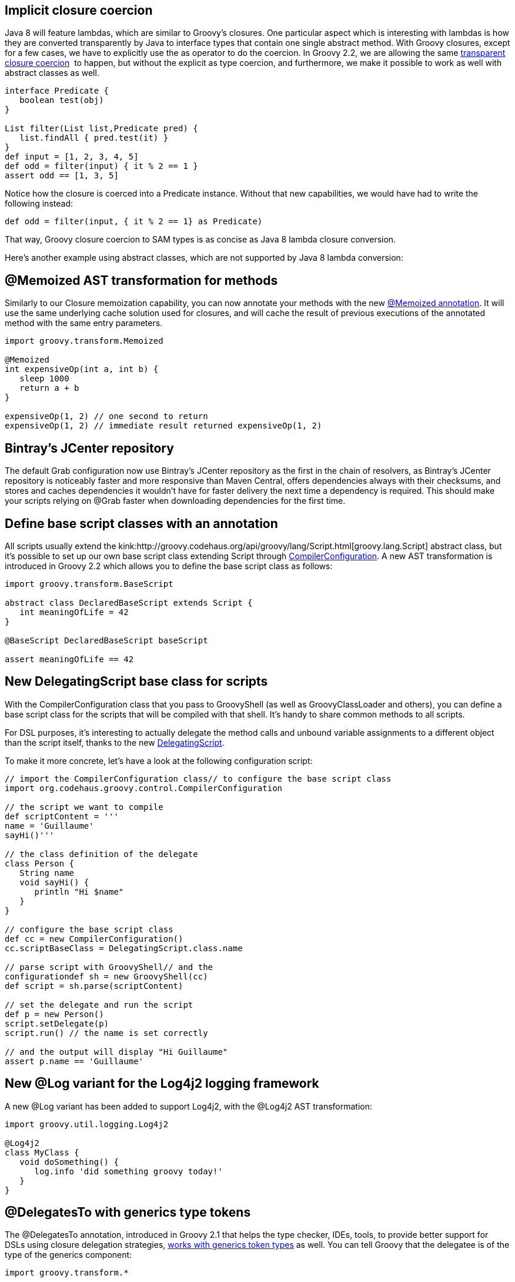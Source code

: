 [[Groovy2.2releasenotes-Implicitclosurecoercion]]
== Implicit closure coercion

Java 8 will feature lambdas, which are similar to Groovy’s closures. One
particular aspect which is interesting with lambdas is how they are
converted transparently by Java to interface types that contain one
single abstract method. With Groovy closures, except for a few cases, we
have to explicitly use the as operator to do the coercion. In Groovy
2.2, we are allowing the
same link:http://docs.codehaus.org/display/GroovyJSR/GEP+12+-+SAM+coercion[transparent closure coercion] 
to happen, but without the explicit as type coercion,
and furthermore, we make it possible to work as well with abstract
classes as well.


[source,groovy]
----
interface Predicate {
   boolean test(obj)
} 

List filter(List list,Predicate pred) {
   list.findAll { pred.test(it) }
} 
def input = [1, 2, 3, 4, 5] 
def odd = filter(input) { it % 2 == 1 }
assert odd == [1, 3, 5]
----


Notice how the closure is coerced into a Predicate instance. Without
that new capabilities, we would have had to write the following instead:

[source,groovy]
----
def odd = filter(input, { it % 2 == 1} as Predicate)
----


That way, Groovy closure coercion to SAM types is as concise as Java 8
lambda closure conversion.

Here’s another example using abstract classes, which are not supported
by Java 8 lambda conversion:

[[Groovy2.2releasenotes-MemoizedASTtransformationformethods]]
== @Memoized AST transformation for methods

Similarly to our Closure memoization capability, you can now annotate
your methods with the
new link:https://issues.apache.org/jira/browse/GROOVY-4993[@Memoized annotation].
It will use the same underlying cache solution used for closures, and
will cache the result of previous executions of the annotated method
with the same entry parameters.

[source,groovy]
----
import groovy.transform.Memoized 

@Memoized
int expensiveOp(int a, int b) {
   sleep 1000    
   return a + b
}

expensiveOp(1, 2) // one second to return
expensiveOp(1, 2) // immediate result returned expensiveOp(1, 2)
----


[[Groovy2.2releasenotes-Bintray]]
== Bintray’s JCenter repository 

The default Grab configuration now use Bintray’s JCenter repository as
the first in the chain of resolvers, as Bintray’s JCenter repository is
noticeably faster and more responsive than Maven Central, offers
dependencies always with their checksums, and stores and caches
dependencies it wouldn’t have for faster delivery the next time a
dependency is required. This should make your scripts relying on @Grab
faster when downloading dependencies for the first time.

[[Groovy2.2releasenotes-Definebasescriptclasseswithanannotation]]
== Define base script classes with an annotation

All scripts usually extend
the kink:http://groovy.codehaus.org/api/groovy/lang/Script.html[groovy.lang.Script] abstract
class, but it’s possible to set up our own base script class extending
Script
through link:http://groovy.codehaus.org/api/org/codehaus/groovy/control/CompilerConfiguration.html[CompilerConfiguration].
A new AST transformation is introduced in Groovy 2.2 which allows you to
define the base script class as follows:

[source,groovy]
----
import groovy.transform.BaseScript 

abstract class DeclaredBaseScript extends Script {
   int meaningOfLife = 42
}

@BaseScript DeclaredBaseScript baseScript 

assert meaningOfLife == 42
----

[[Groovy2.2releasenotes-NewDelegatingScriptbaseclassforscripts]]
== New DelegatingScript base class for scripts

With the CompilerConfiguration class that you pass to GroovyShell (as
well as GroovyClassLoader and others), you can define a base script
class for the scripts that will be compiled with that shell. It’s handy
to share common methods to all scripts.

For DSL purposes, it’s interesting to actually delegate the method calls
and unbound variable assignments to a different object than the script
itself, thanks to the
new link:https://issues.apache.org/jira/browse/GROOVY-6076[DelegatingScript].

To make it more concrete, let’s have a look at the following
configuration script:

[source,groovy]
----
// import the CompilerConfiguration class// to configure the base script class
import org.codehaus.groovy.control.CompilerConfiguration 

// the script we want to compile
def scriptContent = '''
name = 'Guillaume'
sayHi()'''

// the class definition of the delegate
class Person {
   String name
   void sayHi() {
      println "Hi $name"
   }
} 

// configure the base script class
def cc = new CompilerConfiguration()
cc.scriptBaseClass = DelegatingScript.class.name 

// parse script with GroovyShell// and the
configurationdef sh = new GroovyShell(cc)
def script = sh.parse(scriptContent) 

// set the delegate and run the script
def p = new Person()
script.setDelegate(p)
script.run() // the name is set correctly

// and the output will display "Hi Guillaume"
assert p.name == 'Guillaume'
----

[[Groovy2.2releasenotes-NewLogvariantfortheLog4j2loggingframework]]
== New @Log variant for the Log4j2 logging framework

A new @Log variant has been added to support Log4j2, with the @Log4j2
AST transformation:

[source,groovy]
----
import groovy.util.logging.Log4j2

@Log4j2
class MyClass {
   void doSomething() {
      log.info 'did something groovy today!'
   }
}
----

[[Groovy2.2releasenotes-DelegatesTowithgenericstypetokens]]
== @DelegatesTo with generics type tokens

The @DelegatesTo annotation, introduced in Groovy 2.1 that helps the
type checker, IDEs, tools, to provide better support for DSLs using
closure delegation
strategies, link:https://issues.apache.org/jira/browse/GROOVY-6134[works with generics token types] as well.
You can tell Groovy that the delegatee is
of the type of the generics component:

[source,groovy]
----
import groovy.transform.*

@InheritConstructors
class MyList extends LinkedList<String> {} 

public <T> Object map(
    @DelegatesTo.Target List<T> target,
    @DelegatesTo(genericTypeIndex = 0) Closure arg) {
    arg.delegate = target.join('')
    arg()
}

@TypeChecked
def test() {
   map(new MyList([’f', `o', `o'])) {
      assert toUpperCase() == 'FOO'
   }
} 
----

Note the genericTypeIndex attribute of @DelegatesTo that points at the
index of the generic component. Unfortunately, as the generic
placeholders are not kept at the bytecode level, it’s impossible to just
reference T, and we had to use an index to point at the right type.

[[Groovy2.2releasenotes-Precompiledtypecheckingextensions]]
== Precompiled type checking extensions

The static type checking extensions introduced in Groovy 2.1 were
working solely with non-compiled scripts. But with this beta, you can
also specify a fully-qualified name of
the link:https://issues.apache.org/jira/browse/GROOVY-6043[precompiled class implementing your extension]:

[source,groovy]
----
@TypeChecked(extensions = 'com.enterprise.MyDslExtension') 
----

Type checking extensions now also support two more
events: link:https://issues.apache.org/jira/browse/GROOVY-6039[ambiguousMethods] and link:https://issues.apache.org/jira/browse/GROOVY-6044[incompatibleReturnType]. 

[[Groovy2.2releasenotes-Groovyshenhancements]]
== Groovysh enhancements

Groovysh has been expanded with various enhancements:

* support for link:https://issues.apache.org/jira/browse/GROOVY-6073[code completion] in various places, like imports, package names, class names,
variable names, parameter names, keywords, etc.
* a link:https://issues.apache.org/jira/browse/GROOVY-6150[doc command] allows you
to open the relevant JavaDoc and Groovy GDK web pages to have more
information for a given class, for example try in Groovysh: +
----
doc java.util.List
----

* you can link:https://issues.apache.org/jira/browse/GROOVY-6145[complete file names] inside strings, particularly handy for your scripting tasks where
you want to open a file with `new File('data.|')` (where the pipe
character is the position of your cursor), and then hit the TAB key to
have the completion of the file name

[[Groovy2.2releasenotes-OSGimanifestsfortheindyjar]]
== OSGi manifests for the `invokedynamic` JARs

If you’re using Groovy in the context of an OSGi container, the Groovy
JARs contained the right OSGi metadata information in its manifest.
However, it wasn’t the case for the `invokedynamic` JARs, as the
underlying library used by the Gradle OSGi plugin wasn’t supporting JDK
7 bytecode. Fortunately, this deficiency has been fixed, the Gradle OSGi
plugin updated, and we’re now able to have our `indy` JARs work fine
under OSGi has well.